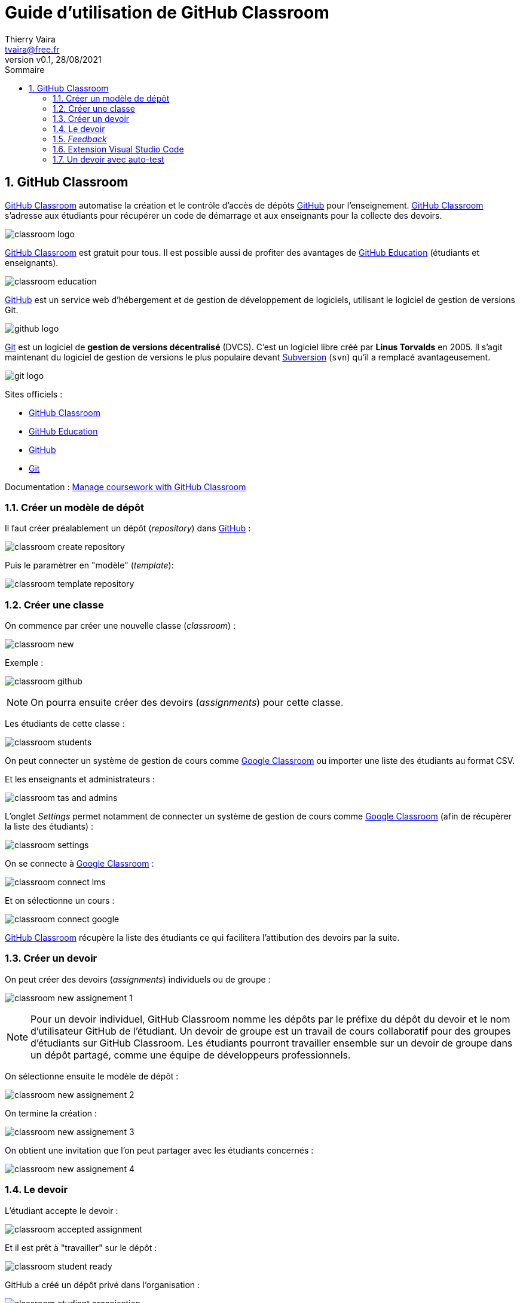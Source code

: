 = Guide d'utilisation de GitHub Classroom
:author: Thierry Vaira
:email: tvaira@free.fr
:revnumber: v0.1
:revdate: 28/08/2021
:revremark:
:sectnums:
:toc: left
:toclevels: 4
:toc-title: Sommaire
:description: Guide d'utilisation de GitHub Classroom
:keywords: git github
:imagesdir: ./images/
:source-highlighter: highlightjs
:highlightjs-theme: rainbow
:stem:

ifdef::backend-html5[]
++++
<link rel="stylesheet" href="https://cdnjs.cloudflare.com/ajax/libs/font-awesome/4.7.0/css/font-awesome.min.css">
++++
:html:
endif::[]

:icons: font
:home: http://tvaira.free.fr/

ifdef::backend-pdf[]
{author} - <{email}> - version {revnumber} - {revdate} - {home}[tvaira.free.fr]
endif::[]

== GitHub Classroom

https://classroom.github.com/[GitHub Classroom] automatise la création et le contrôle d'accès de dépôts https://github.com/[GitHub] pour l'enseignement. https://classroom.github.com/[GitHub Classroom] s'adresse aux étudiants pour récupérer un code de démarrage et aux enseignants pour la collecte des devoirs.

image:classroom-logo.png[title="Le logo Classroom"]

https://classroom.github.com/[GitHub Classroom] est gratuit pour tous. Il est possible aussi de profiter des avantages de https://education.github.com/[GitHub Education] (étudiants et enseignants).

image:classroom-education.png[title="GitHub Education"]

https://fr.wikipedia.org/wiki/GitHub[GitHub] est un service web d'hébergement et de gestion de développement de logiciels, utilisant le logiciel de gestion de versions Git.

image:github-logo.png[title="Le logo GitHub"]

https://fr.wikipedia.org/wiki/Git[Git] est un logiciel de *gestion de versions décentralisé* (DVCS). C'est un logiciel libre créé par *Linus Torvalds* en 2005. Il s'agit maintenant du logiciel de gestion de versions le plus populaire devant https://fr.wikipedia.org/wiki/Apache_Subversion[Subversion] (`svn`) qu'il a remplacé avantageusement.

//.Le logo Git
image:git-logo.png[title="Le logo Git"]

Sites officiels :

- https://classroom.github.com/[GitHub Classroom]
- https://docs.github.com/en/education[GitHub Education]
- https://github.com/[GitHub]
- https://git-scm.com/[Git]

Documentation : https://docs.github.com/en/education/manage-coursework-with-github-classroom[Manage coursework with GitHub Classroom]

=== Créer un modèle de dépôt

Il faut créer préalablement un dépôt (_repository_) dans https://github.com/[GitHub] :

image:classroom-create-repository.png[]

Puis le paramètrer en "modèle" (_template_):

image:classroom-template-repository.png[]

=== Créer une classe

On commence par créer une nouvelle classe (_classroom_) :

image:classroom-new.png[]

Exemple :

image:classroom-github.png[]

[NOTE]
====
On pourra ensuite créer des devoirs (_assignments_) pour cette classe.
====

Les étudiants de cette classe :

image:classroom-students.png[]

On peut connecter un système de gestion de cours comme https://classroom.google.com/[Google Classroom] ou importer une liste des étudiants au format CSV.

Et les enseignants et administrateurs :

image:classroom-tas-and-admins.png[]

L'onglet _Settings_ permet notamment de connecter un système de gestion de cours comme https://classroom.google.com/[Google Classroom] (afin de récupèrer la liste des étudiants) :

image:classroom-settings.png[]

On se connecte à https://classroom.google.com/[Google Classroom] :

image:classroom-connect-lms.png[]

Et on sélectionne un cours :

image:classroom-connect-google.png[]

https://classroom.github.com/[GitHub Classroom] récupère la liste des étudiants ce qui facilitera l'attibution des devoirs par la suite.

=== Créer un devoir

On peut créer des devoirs (_assignments_) individuels ou de groupe :

image:classroom-new-assignement-1.png[]

[NOTE]
====
Pour un devoir individuel, GitHub Classroom nomme les dépôts par le préfixe du dépôt du devoir et le nom d'utilisateur GitHub de l'étudiant. Un devoir de groupe est un travail de cours collaboratif pour des groupes d'étudiants sur GitHub Classroom. Les étudiants pourront travailler ensemble sur un devoir de groupe dans un dépôt partagé, comme une équipe de développeurs professionnels.
====

On sélectionne ensuite le modèle de dépôt :

image:classroom-new-assignement-2.png[]

On termine la création :

image:classroom-new-assignement-3.png[]

On obtient une invitation que l'on peut partager avec les étudiants concernés :

image:classroom-new-assignement-4.png[]

=== Le devoir

L'étudiant accepte le devoir :

image:classroom-accepted-assignment.png[]

Et il est prêt à "travailler" sur le dépôt :

image:classroom-student-ready.png[]

GitHub a créé un dépôt privé dans l'organisation :

image:classroom-etudiant-organisation.png[]

Le nom du dépôt possède en suffixe le nom du compte GitHub de l'étudiant :

image:classroom-repository-etudiant.png[]

Le dépôt contient une copie du dépôt "modèle" :

image:classroom-repository-etudiant-vue.png[]

L'enseignant reçoit un email confirmant l'inscription de l'étudiant au devoir :

image:classroom-email-teacher.png[]

L'enseignant "voit" (et peut accèder à) l'ensemble des devoirs étudiants (et l'évolution des _commits_) et peut récupérer l'ensemble des dépôts (_Download Repositories_) :

image:classroom-assignement-etudiant.png[]

Pour récupérer les travaux, https://classroom.github.com/[GitHub Classroom] fournit un https://classroom.github.com/assistant[assistant] pour Windows(C), MacOS(C) et Linux.

image:classroom-assistant-0.png[]

Ou directement à partir de l'outil :

image:classroom-assistant-1.png[]

On sélectionne ensuite les travaux à récupérer :

image:classroom-assistant-2.png[]

On peut préciser le chemin de stockage de l'archive :

image:classroom-assistant-3.png[]

On obtient :

image:classroom-assistant-archive.png[]

=== _Feedback_

Lors de la création du devoir, il est possible d'y associer une _Pull Request_ pour assurer une communication Étudiant/Enseignant sur ce devoir :

image:classroom-new-assignement-pull-request.png[]

On reçoit alors un email :

image:classroom-email-student.png[]

La _Pull Request_ dans GitHub :

image:classroom-pr.png[]

Elle permet :

image:classroom-pr-feedback.png[]

=== Extension Visual Studio Code

https://code.visualstudio.com/[Visual Studio Code] possède une extension dédiée à https://marketplace.visualstudio.com/items?itemName=GitHub.classroom[GitHub Classroom].

image:classroom-vscode-extension.png[]

Elle permet de parcourir les devoirs et de commencer à travailler dessus. Elle apparaît dans l'onglet de l'extension https://marketplace.visualstudio.com/items?itemName=GitHub.vscode-pull-request-github[GitHub] et il faut commencer par s'authentifier. La liste des devoirs apparaît alors dans l'arborescence.

=== Un devoir avec auto-test

Il est possible de configurer un devoir avec des tests exécutés automatiquement pour chaque soumission (`push`) de code dans le dépôt.

GitHub Actions exécutera les commandes pour le test automatique dans un environnement Linux contenant le code le plus récent de l'étudiant. Il est possible d'y associer des points pour obtenir une note finale pour le devoir.

Lien : https://docs.github.com/en/education/manage-coursework-with-github-classroom/teach-with-github-classroom/use-autograding[Use autograding]

Il est possible d'ajouter des tests à la création du devoir ou plus tard en l'éditant :

image:classroom-add-test.png[]

Il existe deux méthodes distinctes : les tests d'entrée/sortie et les tests de commande d'exécution.

image:classroom-choix-test.png[]

Un test de commande d'exécution :

image:classroom-test-run.png[]

Un test d'entrée/sortie :

image:classroom-test-io.png[]

On peut suivre l'exécution du test dans GitHub Actions :

//image:classroom-result-commit-fail.png[]

image:classroom-result-actions-success.png[]

Et dans Classroom :

image:classroom-result-student-success.png[]

Ici, le test n'est pas passé :

image:classroom-result-student-fail.png[]

Les détails dans GitHub Actions :

image:classroom-result-actions-fail.png[]

Pour les tests de commande d'exécution, il est intéressant d'y associer des *tests unitaires*.

Il y a une exemple fourni pour C++ avec make et https://github.com/catchorg/Catch2[Catch2].

https://github.com/education/autograding-example-cpp[Autograding Example C++]

image:classroom-autograding.png[]

***

ifdef::backend-html5[]
Site : {home}[tvaira.free.fr]
endif::[]

ifdef::backend-pdf[]
{author} - <{email}> - version {revnumber} - {revdate} - {home}[tvaira.free.fr]
endif::[]
